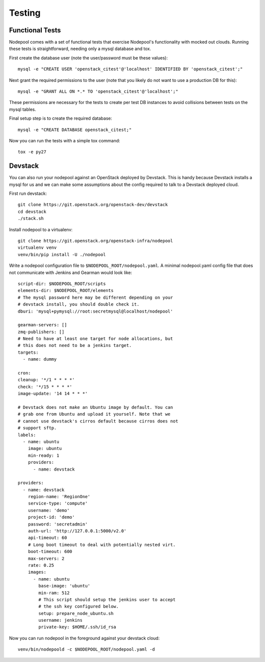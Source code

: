 .. _testing:

Testing
=======

Functional Tests
----------------

Nodepool comes with a set of functional tests that exercise Nodepool's
functionality with mocked out clouds. Running these tests is
straightforward, needing only a mysql database and tox.

First create the database user (note the user/password must be these
values)::

  mysql -e "CREATE USER 'openstack_citest'@'localhost' IDENTIFIED BY 'openstack_citest';"

Next grant the required permissions to the user (note that you likely do
not want to use a production DB for this)::

  mysql -e "GRANT ALL ON *.* TO 'openstack_citest'@'localhost';"

These permissions are necessary for the tests to create per test DB
instances to avoid collisions between tests on the mysql tables.

Final setup step is to create the required database::

  mysql -e "CREATE DATABASE openstack_citest;"

Now you can run the tests with a simple tox command::

  tox -e py27

Devstack
--------

You can also run your nodepool against an OpenStack deployed by
Devstack. This is handy because Devstack installs a mysql for us and
we can make some assumptions about the config required to talk to
a Devstack deployed cloud.

First run devstack::

  git clone https://git.openstack.org/openstack-dev/devstack
  cd devstack
  ./stack.sh

Install nodepool to a virtualenv::

  git clone https://git.openstack.org/openstack-infra/nodepool
  virtualenv venv
  venv/bin/pip install -U ./nodepool

Write a nodepool configuration file to ``$NODEPOOL_ROOT/nodepool.yaml``.
A minimal nodepool.yaml config file that does not communicate with
Jenkins and Gearman would look like::

  script-dir: $NODEPOOL_ROOT/scripts
  elements-dir: $NODEPOOL_ROOT/elements
  # The mysql password here may be different depending on your
  # devstack install, you should double check it.
  dburi: 'mysql+pymysql://root:secretmysql@localhost/nodepool'

  gearman-servers: []
  zmq-publishers: []
  # Need to have at least one target for node allocations, but
  # this does not need to be a jenkins target.
  targets:
    - name: dummy

  cron:
  cleanup: '*/1 * * * *'
  check: '*/15 * * * *'
  image-update: '14 14 * * *'

  # Devstack does not make an Ubuntu image by default. You can
  # grab one from Ubuntu and upload it yourself. Note that we
  # cannot use devstack's cirros default because cirros does not
  # support sftp.
  labels:
    - name: ubuntu
      image: ubuntu
      min-ready: 1
      providers:
        - name: devstack

  providers:
    - name: devstack
      region-name: 'RegionOne'
      service-type: 'compute'
      username: 'demo'
      project-id: 'demo'
      password: 'secretadmin'
      auth-url: 'http://127.0.0.1:5000/v2.0'
      api-timeout: 60
      # Long boot timeout to deal with potentially nested virt.
      boot-timeout: 600
      max-servers: 2
      rate: 0.25
      images:
        - name: ubuntu
          base-image: 'ubuntu'
          min-ram: 512
          # This script should setup the jenkins user to accept
          # the ssh key configured below.
          setup: prepare_node_ubuntu.sh
          username: jenkins
          private-key: $HOME/.ssh/id_rsa

Now you can run nodepool in the foreground against your devstack cloud::

  venv/bin/nodepoold -c $NODEPOOL_ROOT/nodepool.yaml -d

